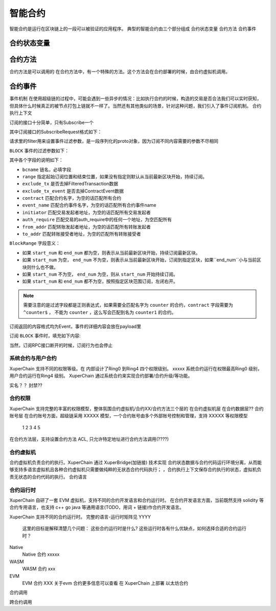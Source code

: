 .. _concepts/contract:

智能合约
========
智能合约是运行在区块链上的一段可以被验证的应用程序。
典型的智能合约由三个部分组成
合约状态变量
合约方法
合约事件

合约状态变量
^^^^^^^^^^^^

合约方法
^^^^^^^^
合约方法是可以调用的
在合约方法中，有一个特殊的方法。这个方法会在合约部署的时候，由合约虚拟机调用。

合约事件
^^^^^^^^
事件机制
在使用超级链的过程中，可能会遇到一些异步的情况：比如执行合约的时候，构造的交易是否合法我们可以实时获知，但具体什么时候真正的被节点打包上链就不一样了。当然还有其他类似的场景，针对这种问题，我们引入了事件订阅机制。
合约执行上下文

订阅的接口十分简单，只有Subscribe一个

.. code-block:: protobuf
    :linenos:

    service EventService {
        rpc Subscribe (SubscribeRequest) returns (stream Event);
    }

其中订阅接口的SubscribeRequest格式如下：

.. code-block:: protobuf
    :linenos:

    message SubscribeRequest {
        SubscribeType type = 1;
        bytes filter = 2;
    }

    enum SubscribeType {
        // 区块事件，payload为BlockFilter
        BLOCK = 0;
    }

请求里的filter用来设置事件过滤参数，是一段序列化的proto对象，因为订阅不同内容需要的参数不尽相同

``BLOCK`` 事件的过滤参数如下：

.. code-block:: protobuf
    :linenos:

    message BlockFilter {
        string bcname = 1;
        BlockRange range = 2;
        bool exclude_tx = 3;
        bool exclude_tx_event = 4;
        string contract = 10;
        string event_name = 11;
        string initiator = 12;
        string auth_require = 13;
        string from_addr = 14;
        string to_addr = 15;
    }

    message BlockRange {
        string start = 1;
        string end = 2;
    }

其中各个字段的说明如下：

- ``bcname`` 链名，必填字段
- ``range`` 指定起始订阅位置和结束位置，如果没有指定则默认从当前最新区块开始，持续订阅。
- ``exclude_tx`` 是否去掉FilteredTransaction数据
- ``exclude_tx_event`` 是否去掉ContractEvent数据
- ``contract`` 匹配合约名字，为空的话匹配所有合约
- ``event_name`` 匹配合约事件名字，为空的话匹配所有合约事件name
- ``initiator`` 匹配交易发起者地址，为空的话匹配所有交易发起者
- ``auth_require`` 匹配交易的auth_require中的任何一个地址，为空匹配所有
- ``from_addr`` 匹配转账发起者地址，为空的话匹配所有转账发起者
- ``to_addr`` 匹配转账接受者地址，为空的匹配所有转账接受者

``BlockRange`` 字段意义：

- 如果 ``start_num`` 和 ``end_num`` 都为空，则表示从当前最新区块开始，持续订阅最新区块。
- 如果 ``start_num`` 为空， ``end_num`` 不为空，则表示从当前最新区块开始，订阅到指定区块，如果``end_num``小与当前区块则什么也不做。
- 如果 ``start_num`` 不为空， ``end_num`` 为空，则从 ``start_num`` 开始持续订阅。
- 如果 ``start_num`` 和 ``end_num`` 都不为空，按照指定区块范围订阅，左闭右开。

.. note::
    需要注意的是过滤字段都是正则表达式，如果需要全匹配名字为 ``counter`` 的合约，``contract`` 字段需要为 ``^counter$`` ，
    不能为 ``counter`` ，这么写会匹配到名为 ``counter1`` 的合约。

订阅返回的内容格式均为Event，事件的详细内容会放在payload里

.. code-block:: protobuf
    :linenos:

    message Event {
        bytes payload = 1;
    }

订阅 ``BLOCK`` 事件时，填充如下内容:

.. code-block:: protobuf
    :linenos:

    message ContractEvent {
        string contract = 1;
        string name = 2;
        bytes body = 3;
    }

    message FilteredTransaction {
        string txid = 1;
        repeated ContractEvent events = 2;
    }

    message FilteredBlock {
        string bcname = 1;
        string blockid = 2;
        int64 block_height = 3;
        repeated FilteredTransaction txs = 4;
    }


当然，订阅RPC接口断开的时候，订阅行为也会停止

系统合约与用户合约
--------
XuperChain 支持不同的权限等级。在 内部设计了Ring0 到Ring4 四个权限级别。
xxxxx
系统合约运行在权限最高Ring0 级别，用户合约运行在Ring4 级别。
XuperChain 通过系统合约来实现合约部署/合约升级/等功能。

实名？？ 封禁??

合约权限
--------
XuperChain 支持完整的丰富的权限模型，整体氛围合约虚拟机/合约XX/合约方法三个层的
在合约虚拟机层
在合约数据层??
合约账号层
在合约账号方面，超级链采用 XXXXX 模型，一个合约账号由多个外部账号控制和管理，支持 XXXXX 等权限模型
    1
    2
    3
    4
    5

在合约方法层，支持设置合约方法 ACL, 只允许特定地址进行合约方法调用(????)

合约虚拟机
----------
合约虚拟机负责合约的执行。XuperChain 通过 XuperBridge(加链接) 技术实现 合约状态数据与合约代码运行环境分离，从而能够支持多语言虚拟机且各种合约虚拟机只需要做纯粹的无状态合约代码执行；
，合约执行上下文保存合约执行的状态，虚拟机负责无状态的合约代码的执行。
合约语言

合约运行时
----------
XuperChain  自研了一套 EVM 虚拟机，支持不同的合约开发语言和合约运行时。
在合约开发语言方面，当前既然支持 solidity 等合约专用语言，也支持 c++ go java  等通用语言(TODO，用词 + 链接)作合约开发语言。

XuperChain 支持不同的合约运行时。
完整的语言-运行时矩阵见 YYYY

    这里的目标是解释清楚几个问题： 这些合约运行时是什么? 这些运行时各有什么优缺点，如何选择合适的合约运行时？

Native
    Native 合约 xxxxx
WASM
    WASM 合约 xxx
EVM
   EVM 合约 XXX
   关于evm 合约更多信息可以查看 在 XuperChain 上部署 以太坊合约

合约调用

跨合约调用
